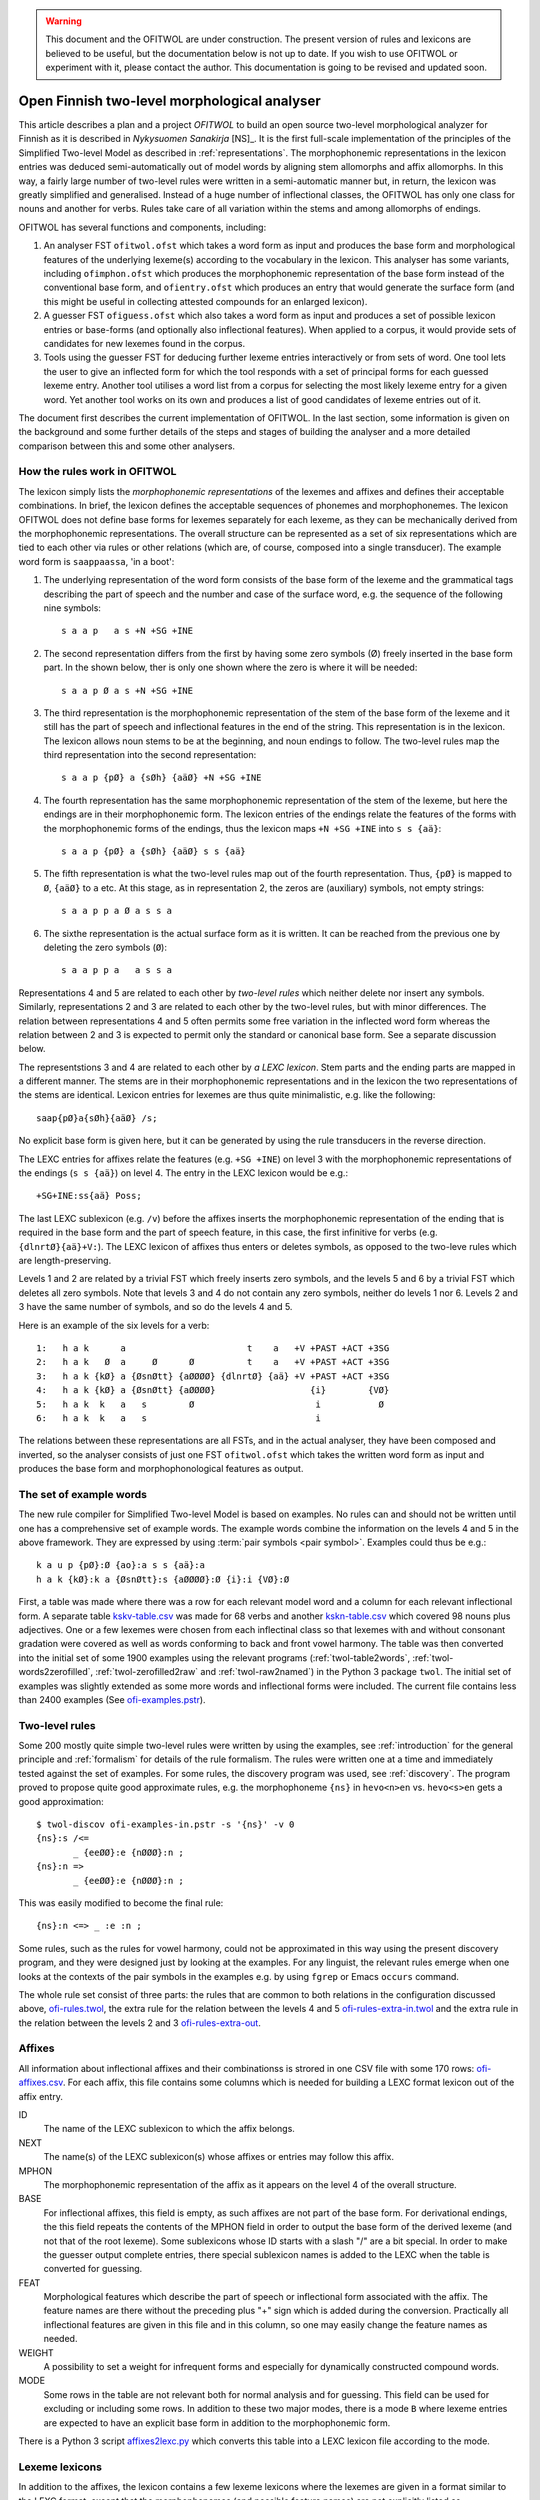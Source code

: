 .. warning:: This document and the OFITWOL are under construction.
             The present version of rules and lexicons are believed to
             be useful, but the documentation below is not up to
             date.  If you wish to use OFITWOL or experiment with it,
             please contact the author.  This documentation is going to
             be revised and updated soon.

=============================================
Open Finnish two-level morphological analyser
=============================================

This article describes a plan and a project *OFITWOL* to build an open source two-level morphological analyzer for Finnish as it is described in *Nykysuomen Sanakirja* [NS]_.  It is the first full-scale implementation of the principles of the Simplified Two-level Model as described in :ref:`representations`.  The morphophonemic representations in the lexicon entries was deduced semi-automatically out of model words by aligning stem allomorphs and affix allomorphs.  In this way, a fairly large number of two-level rules were written in a semi-automatic manner but, in return, the lexicon was greatly simplified and generalised.  Instead of a huge number of inflectional classes, the OFITWOL has only one class for nouns and another for verbs.  Rules take care of all variation within the stems and among allomorphs of endings.

OFITWOL has several functions and components, including:

1. An analyser FST ``ofitwol.ofst`` which takes a word form as input and produces the base form and morphological features of the underlying lexeme(s) according to the vocabulary in the lexicon.  This analyser has some variants, including ``ofimphon.ofst`` which produces the morphophonemic representation of the base form instead of the conventional base form, and ``ofientry.ofst`` which produces an entry that would generate the surface form (and this might be useful in collecting attested compounds for an enlarged lexicon).

2. A guesser FST ``ofiguess.ofst`` which also takes a word form as input and produces a set of possible lexicon entries or base-forms (and optionally also inflectional features).  When applied to a corpus, it would provide sets of candidates for new lexemes found in the corpus.  

3. Tools using the guesser FST for deducing further lexeme entries interactively or from sets of word.   One tool lets the user to give an inflected form for which the tool responds with a set of principal forms for each guessed lexeme entry.  Another tool utilises a word list from a corpus for selecting the most likely lexeme entry for a given word.  Yet another tool works on its own and produces a list of good candidates of lexeme entries out of it.

The document first describes the current implementation of OFITWOL.  In the last section, some information is given on the background and some further details of the steps and stages of building the analyser and a more detailed comparison between this and some other analysers.


How the rules work in OFITWOL
=============================

The lexicon simply lists the *morphophonemic representations* of the lexemes and affixes and defines their acceptable combinations.  In brief, the lexicon defines the acceptable sequences of phonemes and morphophonemes.  The lexicon OFITWOL does not define base forms for lexemes separately for each lexeme, as they can be mechanically derived from the morphophonemic representations.  The overall structure can be represented as a set of six representations which are tied to each other via rules or other relations (which are, of course, composed into a single transducer).  The example word form is ``saappaassa``, 'in a boot':

1. The underlying representation of the word form consists of the base form of the lexeme and the grammatical tags describing the part of speech and the number and case of the surface word, e.g. the sequence of the following nine symbols::

     s a a p   a s +N +SG +INE

2. The second representation differs from the first by having some zero symbols (Ø) freely inserted in the base form part.  In the shown below, ther is only one shown where the zero is where it will be needed::

     s a a p Ø a s +N +SG +INE

3. The third representation is the morphophonemic representation of the stem of the base form of the lexeme and it still has the part of speech and inflectional features in the end of the string.  This representation is in the lexicon.  The lexicon allows noun stems to be at the beginning, and noun endings to follow. The two-level rules map the third representation into the second representation::

     s a a p {pØ} a {sØh} {aäØ} +N +SG +INE

4. The fourth representation has the same morphophonemic representation of the stem of the lexeme, but here the endings are in their morphophonemic form.  The lexicon entries of the endings relate the features of the forms with the morphophonemic forms of the endings, thus the lexicon maps ``+N +SG +INE`` into ``s s {aä}``::

     s a a p {pØ} a {sØh} {aäØ} s s {aä}

5. The fifth  representation is what the two-level rules map out of the fourth representation.  Thus, ``{pØ}`` is mapped to ``Ø``, ``{aäØ}`` to ``a`` etc.  At this stage, as in representation 2, the zeros are (auxiliary) symbols, not empty strings::

     s a a p p a Ø a s s a

6. The sixthe representation is the actual surface form as it is written.  It can be reached from the previous one by deleting the zero symbols (``Ø``)::

     s a a p p a   a s s a

Representations 4 and 5 are related to each other by *two-level rules* which neither delete nor insert any symbols.  Similarly, representations 2 and 3 are related to each other by the two-level rules, but with minor differences.  The relation between representations 4 and 5 often permits some free variation in the inflected word form whereas the relation between 2 and 3 is expected to permit only the standard or canonical base form.  See a separate discussion below.

The representstions 3 and 4 are related to each other by *a LEXC lexicon*.  Stem parts and the ending parts are mapped in a different manner.  The stems are in their morphophonemic representations and in the lexicon the two representations of the stems are identical.  Lexicon entries for lexemes are thus quite minimalistic, e.g. like the following::

     saap{pØ}a{sØh}{aäØ} /s;

No explicit base form is given here, but it can be generated by using the rule transducers in the reverse direction.

The LEXC entries for affixes relate the features (e.g. ``+SG +INE``) on level 3 with the morphophonemic representations of the endings (``s s {aä}``) on level 4.  The entry in the LEXC lexicon would be e.g.::

     +SG+INE:ss{aä} Poss;

The last LEXC sublexicon (e.g. ``/v``)  before the affixes inserts the morphophonemic representation of the ending that is required in the base form and the part of speech feature, in this case, the first infinitive for verbs (e.g. ``{dlnrtØ}{aä}+V:``).  The LEXC lexicon of affixes thus enters or deletes symbols, as opposed to the two-leve rules which are length-preserving.

Levels 1 and 2 are related by a trivial FST which freely inserts zero symbols, and the levels 5 and 6 by a trivial FST which deletes all zero symbols.  Note that levels 3 and 4 do not contain any zero symbols, neither do levels 1 nor 6.  Levels 2 and 3 have the same number of symbols, and so do the levels 4 and 5.

Here is an example of the six levels for a verb::

  1:   h a k      a                       t    a   +V +PAST +ACT +3SG
  2:   h a k   Ø  a     Ø      Ø          t    a   +V +PAST +ACT +3SG
  3:   h a k {kØ} a {ØsnØtt} {aØØØØ} {dlnrtØ} {aä} +V +PAST +ACT +3SG
  4:   h a k {kØ} a {ØsnØtt} {aØØØØ}                  {i}        {VØ}
  5:   h a k  k   a   s        Ø                       i           Ø
  6:   h a k  k   a   s                                i

The relations between these representations are all FSTs, and in the actual analyser, they have been composed and inverted, so the analyser consists of just one FST ``ofitwol.ofst`` which takes the written word form as input and produces the base form and morphophonological features as output.


The set of example words
========================

The new rule compiler for Simplified Two-level Model is based on examples.  No rules can and should not be written until one has a comprehensive set of example words.  The example words combine the information on the levels 4 and 5 in the above framework.  They are expressed by using :term:`pair symbols <pair symbol>`.  Examples could thus be e.g.::

  k a u p {pØ}:Ø {ao}:a s s {aä}:a
  h a k {kØ}:k a {ØsnØtt}:s {aØØØØ}:Ø {i}:i {VØ}:Ø

First, a table was made where there was a row for each relevant model word and a column for each relevant inflectional form.  A separate table `kskv-table.csv`_ was made for 68 verbs and another `kskn-table.csv`_ which covered 98 nouns plus adjectives.  One or a few lexemes were chosen from each inflectinal class so that lexemes with and without consonant gradation were covered as well as words conforming to back and front vowel harmony.  The table was then converted into the initial set of some 1900 examples using the relevant programs (:ref:`twol-table2words`, :ref:`twol-words2zerofilled`, :ref:`twol-zerofilled2raw` and :ref:`twol-raw2named`) in the Python 3 package ``twol``.  The initial set of examples was slightly extended as some more words and inflectional forms were included.  The current file contains less than 2400 examples (See `ofi-examples.pstr`_).


Two-level rules
===============

Some 200 mostly quite simple two-level rules were written by using the examples, see :ref:`introduction` for the general principle and  :ref:`formalism` for details of the rule formalism.  The rules were written one at a time and immediately tested against the set of examples.  For some rules, the discovery program was used, see :ref:`discovery`.  The program proved to propose quite good approximate rules, e.g. the morphophoneme ``{ns}`` in ``hevo<n>en`` vs. ``hevo<s>en`` gets a good approximation::

  $ twol-discov ofi-examples-in.pstr -s '{ns}' -v 0
  {ns}:s /<=
         _ {eeØØ}:e {nØØØ}:n ;
  {ns}:n =>
         _ {eeØØ}:e {nØØØ}:n ;

This was easily modified to become the final rule::

  {ns}:n <=> _ :e :n ;

Some rules, such as the rules for vowel harmony, could not be approximated in this way using the present discovery program, and they were designed just by looking at the examples.  For any linguist, the relevant rules emerge when one looks at the contexts of the pair symbols in the examples e.g. by using ``fgrep`` or Emacs ``occurs`` command.

The whole rule set consist of three parts: the rules that are common to both relations in the configuration discussed above, `ofi-rules.twol`_, the extra rule for the relation between the levels 4 and 5 `ofi-rules-extra-in.twol`_ and the extra rule in the relation between the levels 2 and 3 `ofi-rules-extra-out`_.



Affixes
=======

All information about inflectional affixes and their combinationss is strored in one CSV file with some 170 rows: `ofi-affixes.csv`_.  For each affix, this file contains some columns which is needed for building a LEXC format lexicon out of the affix entry.

ID
  The name of the LEXC sublexicon to which the affix belongs.

NEXT
  The name(s) of the LEXC sublexicon(s) whose affixes or entries may follow this affix.

MPHON
  The morphophonemic representation of the affix as it appears on the level 4 of the overall structure.

BASE
  For inflectional affixes, this field is empty, as such affixes are not part of the base form.  For derivational endings, the this field repeats the contents of the MPHON field in order to output the base form of the derived lexeme (and not that of the root lexeme).  Some sublexicons whose ID starts with a slash "/" are a bit special.  In order to make the guesser output complete entries, there special sublexicon names is added to the LEXC when the table is converted for guessing.

FEAT
  Morphological features which describe the part of speech or inflectional form associated with the affix.  The feature names are there without the preceding plus "+" sign which is added during the conversion.  Practically all inflectional features are given in this file and in this column, so one may easily change the feature names as needed.

WEIGHT
  A possibility to set a weight for infrequent forms and especially for dynamically constructed compound words.

MODE
  Some rows in the table are not relevant both for normal analysis and for guessing.  This field can be used for excluding or including some rows.  In addition to these two major modes, there is a mode ``B`` where lexeme entries are expected to have an explicit base form in addition to the morphophonemic form.

There is a Python 3 script `affixes2lexc.py`_ which converts this table into a LEXC lexicon file according to the mode.


Lexeme lexicons
===============

In addition to the affixes, the lexicon contains a few lexeme lexicons where the lexemes are given in a format similar to the LEXC format, except that the morphophonemes (and possible feature names) are not explicitly listed as ``Multichar_Symbols``.  These files with a suffix ``entries`` are converted into the LEXC format using a Python 3 script `entries2lexc.py`_.

1. `lexic-s.entries`_ contains the morphophonological stems of some 35,000 nouns ('substantiivi'), e.g.::
     
     votjak{kØ}{iieØ} /s
     votkale{Øth}{ØeØeØ} /s
     votk{aØ} /s

2. `lexic-a.entries`_ contains the morphophonological stems of some 11,700 adjectives, e.g.::
     
     autua{sØh}{aäØ} /a
     auvois{aØ} /a
     auvoi{ns}{eeØØ}{nØØØ} /a

3. `lexic-v.entries`_ contains the morphophonological stems of some 15,900 verbs, e.g.::
     
     kaupunkilaistu /v
     kaupunkilaist{aØaae} /v
     kaupustel{eØØØei} /v

3. `lexic-p.entries`_ which contains entries of adverbs, conjunctions and othe particles, a total of some 8,700 entries, e.g.::
     
     pullolle /ps
     pulskasti /pc
     pum /p

4. `lexic-r.entries`_ contains (an incomplete) selection of pronouns most of which are somewhat irregular, total some 800 lines, e.g.::
     
     eräs:erä{sØh}{ØäØØØ} /r
     joku+PRON:joku
     joku+PRON:jonkun
     joku+PRON:jonakuna
     joku+PRON:jotakuta

5. `lexic-n.entries`_ contains an (incomplete) selection of common numerals, only some 100 lines e.g.::
     
     kaksitoista+NUM:kahtatoista Clit
     kaksitoista+NUM:kahteentoista Clit
     puolitoista+NUM:puolitoista Clit
     sadas:sada{ØnØnn}{snt}{ØeØØØ} /n
     sata:sa{td}{ao} /n

6. `lexic-special.entries`_ contains a collection of some 2000 mostly noun entries which need some special treatment to avoid extra compound analyses.  The entries in this lexicon are not allowed occur as a second part in a compound, and thus the possible or common compounds are also listed here, e.g.::
     
     i{kØ}{äØ} /s
     aikuis_i{kØ}{äØ} /s
     aloitus_i{kØ}{äØ} /s
     elin_i{kØ}{äØ} /s


Managing variant forms
======================

EMSF allows more morphophonemic variation than the present day Finnish, e.g.:

- ``onnetoin`` in addition to the standard form ``onneton`` ('unhappy', adjective, nominative, singular)

- ``korkee`` in addition to ``korkea`` ('high', adjective, nominative, singular)

- ``kihajaa`` in addition to ``kihisee`` ('to hiss', verb, active, present tense, 3drd person)

- ``venehessä`` in addition to ``veneessä`` ('in a boat'); in MSF the noun has stems ``vene``, ``venee`` and ``venet``, but in EMSF there are two additional stems ``venehe`` and ``veneh``.  A morphophoneme ``{Øth}`` easily describes this variation in EMSF.  The correspondence ``{Øth}:h`` must not be present in the normalised base form ``vene``.

 The two first examples are solved through the morphophonemes that describe the variation and the third type is solved by includin some morphemes in the lexicon.  The former type needs special attention, because otherwise the rules will generate several base forms for words containing such morphophonemes.

Allowing variation
------------------

When there is no variation, one may often use the double-arrow two-level rules such as ``{ao}:o <=> _ {ij}:``.  Then, the morphophoneme input symbol has only one possible output character (or zero).  There are two ways to allow several alternatives: Firstly, one may give the alternatives in the left-hand side of the rule, e.g. ``{aØo}:Ø | {aØo}:o <=> _ {ij}:``.  Such a rule clearly allows both ``Ø`` and ``o`` as the output characters for the input symbol ``{aØo}``.  It would be no problem if the lexicon would consist of explicit base forms given to each lexicon entry.  In OMORFI we avoid this base-forms by generating the base-forms automatically from the morphophonemic representations.  The other method of allowing variation is to use combinations of right-arrow rules ``=>`` and exclusion rules ``/<=`` and separate the examples and the rules for the variants from the standard rules.

The file containing the examples must, thus, be split in two parts.  The main part contains all examples where the relation reflects the standard output forms and another which contains only the variant forms.  The variant forms, thus, have the surface representation of the non-standard form but their morphophonemic representation is the same as in the standard forms.  The combination of these two sets of examples is the effective test for input two-level rules and the standard part alone is the test set for the output rules which generate the base forms.

 
Miscellanious Notes
===================


Other morphological analysers of Finnish
----------------------------------------

OFITWOL is not the first or only morphological analyser for Finnish.  On the contrary, during the past decades, several morphological analyzers have been built for Finnish, including at least:

* FINTWOL, original version described in [koskenniemi1983]_. It was later developed into a commercial product by Lingsoft
* MORFO developed by Kielikone (Jäppinen, H., Nelimarkka, E., Lehtola, A. and Ylilammi, M.: Knowledge engineering approach to morphological analysis. Proc. of the First Conference of the European Chapter of ACL, Pisa, 1983, 49--51.)
* Ment Model by Olli Blåberg (Blåberg, Olli: The ment model - complex states in finite state morphology.  Institutionen för lingvistik, Uppsala universitet.) and later on adapted by Xerox into the XFST framework
* OMORFI by Tommi Pirinen using the HFST tools,  see e.g. `Omorfi—Free and open source morphological lexical database for Finnish <https://www.aclweb.org/anthology/W15-1844/>`_
* `Voikko <https://github.com/voikko>`_ based on the `Malaga <http://dynalabs.de/mxp/malaga>`_ platform implemented by Björn Beutel.



Goals set for OFITWOL
---------------------

At the time when this project started around 2017, the goals for OFITWOL were:

1. The building of OFITWOL was meant to demonstrate the application of the *simplified two-level model* into building a full-scale morphological analyzer in order to validate the principles and methods and to make it easier for other projects to learn from the expriences of this project.  (The methods of simplified two-level model were followed and the extensive project appears to prove the feasibility of the method.)

2. The aim was to make OFITWOL *flexible* enough to be adapted for various purposes including the analysis of literary and newspaper texts from the 19th and 20th centuries, using it in the description of Finnsh dialects and in the comparison of Modern standard Finnish with those, Old Literary Finnish and with languages closely related to Finnish.  (It appears to be straightforward to add dialectal ending allomorphs.  Just a minor change in one rule would allow consonant gradation ``t~Ø`` as in Kalevala and some dialects.)

3. OFITWOL aimed to be *descriptive* and permissive rather than normative.  The normative approach has been the guideline for describing the inflection in more recent dictionaries such as *Kielitoimiston sanakirja* or its predecessor *Suomen kielen perussanakirja*.  In particular, OFITWOL was intended to accept also inflectional word forms which were used in the 19th and 20th centuries but which are rarely used any more.  Most other Finnish morphological analyzers are more or less normative and try to allow only those forms which sound unmarked today.  (The inflectional paradigms are rather permissive and in some details even more permissive than NS.)

4. Adopt and develop disciplined methods for creating *lexical entries* mechanically from word-lists such as Nykysyomen sanalista, manually using interactive toolst or semi-automatically using data from large corpora.

5. *Document* the various components well enough so that other scholars can understand how it is built and how it can be modified and improved, and more importantly attract further scholars to improve and develop OFITWOL.  As much as possible, the steps and components ought to be documented prior to their building or at least simultaneusly with the implementing.

6. Make all rules, lexicons, scripts, programs and documentation freely available and extensible so that they can be used by anybody for any purpose and modified as desired.  (Now available in Github under GPL 3 license.)


Language resources that were available
--------------------------------------

1. *Helsinki Finite-State Transducer Tools (HFST)* for building the further tools needed at various stages of the project.  The finite-state tools are heavily used both as command line programs and as embedded in Python 3 in all stages of the work.

2. The tables for inflected word forms for paradigms given in *Nykysuomen sanakirja* [NS]_ and in *Suomen kielen käänteissanakirja* [KSK]_ which reflect the same sets of defined inflection classes.  These two are used as a primary authority when determining the morphophonemic alternations in lexical entries.

3. Word list from the KSK which lists the non-compound *headwords* in NS and their part of speech and *inflection class*.  This list was extensively used in verifying the hand-compiled regular expression patterns which describe possible shapes of words in relation to their inflection.  The word lists themselves were temporarily converted and used as a lexicon to find a selection of relevant lexemes by analysing word lists from large text corpora.  The original KSK word list or its direct derivatives were not included in the OFITWOL.   Instead, only output of analyses were used versions what are called OFITWOL and are now freely available.

4. An earlier version of nominal and verbal affixes as a CSV table written by the author and which was used in some attempts to convert NSSL into an analyser.  It was used as a starting point for producing the `ofi-affixes.csv`_.

5. *Suomen kielen tekstipankki*, which is a collection of several million words of Finnish texts and is stored in the Kielipankki.  The texts themselves were not included in the results but they may be used as a primary resouce of occurrences of word forms and thus for determining the inflectional properties of tentative lexical entries.

6. *An extensive list of word forms (KLK)* from low quality OCR of huge amounts of Finnish texts from the 19th and 20th centuries.  This material was one of the primary corpora used because it also containde older words and word forms.  (National Library of Finland (Kansalliskirjasto) (2014).  The Finnish N-grams 1820-2000 of the Newspaper and Periodical Corpus of the National Library of Finland [text corpus].  Kielipankki.  Retrieved from http://urn.fi/urn:nbn:fi:lb-2014073038)

7. *Nykysuomen sanalista* [NSSL]_ which is a word list with inflectional coded and can be used under the LGPL license.  The inflection codes in NSSL are those used in Kielitoimiston sanakirja.  Word lists in OMORFI and Voikko were also available but these and the NSSL list was not used in building OFITWOL. Their lexical material could easily be incorporated later on.


Overview of the stages
----------------------

1. Completing the paradigm tables and sets of word form examples.  Word forms in the tables are segmented so that morphs are separated from each other by a boundary.  Establishing the morphophonemes through alignment as is explained in :ref:`representations`.  This is done separately for nouns, (adjectives) and for verbs.  The result of this stage is a collection of examples as space-separated pair symbol strings.  The result is free.  (Done for verbs and nouns by March 2019.)

2. Writing and testing the two-level rules as is explained in :ref:`discovery`, :ref:`formalism` and :ref:`compiling`.  The result of this stage is a two-level grammar which covers all relevant phoneme alternations of the language as they are present in the examples.  The result is free.  The tuning of the rules might result in some revisions in the sets of examples (such as correcting mistakes in the examples and adding missing examples).  (Done for verbs and nouns by March 2019.)

3. Writing and testing regular expression patterns for NS/KSK inflection types as described in :ref:`lexguessing`.  The patterns can be tested against the KSK word list by converting the word list into a LEXC lexicon.  A script checks whether it covers the KSK vocabulary and reports items not covered.  The patterns are used for determining the underlying lexicon entry from a set of word forms.  The patterns may be complete in the above sense but still too permissive which results in too many possible lexical entries for sets of inflected word forms.  The patterns need to be made strict enough to exclude most of the extra entries.  This is achieved by making the patterns reflect the phonological patterns present in inflection classes.  The result of this stage is a set of patterns which can be used both for converting the KSK word list into a LEXC lexicon and for guessing lexicon entries from scratch or with the aid of a corpus.  The result is free.

4. Build a LEXC lexicon out of the verb, noun and adjective entries of KSK which together with the two-level rules is a morphological analyzer for Finnish.  The result of this stage is a CSV list giving each KSK verb, noun and adjective, a  two-level lexicon entry using morphophonemes associated with its base form and inflection code in KSK.  This result cannot be published as such, but it can be used for processing further results.  From this CSV file, the affixes and the two-level rules one produces a KSK morphological ananlyzator KSKTWOL1 in a straight-forward manner, and this is also project internal.  Note that KSKTWOL1 is not prepared to analyze compound words.

5. Use KSKTWOL1 against various corpora including SKTP and KLK, in order to collect sets of (non-compound) lexeme entries which occur in them.  The restriction of KSKTWOL to such a subset is taken and closed class entries (pronouns, conjunctions, numerals) are added manuals.  The results are of type OFITWOL1.  These are free lexicons (a seprarate one for each corpus) which can be published and combined according to needs.

6. Augment OFITWOL1 with a mechanism for compounding (two part compounds) resulting in OFITWOL2 (which is again free).  OFITWOL2 is used for collecting tentative sets of compound entries from corpora.  Compound words with a sufficient frequency are (after at least superficial human checking) added to the lexicon resulting in OFITWOL3 (which is free).

7. One can guess more entries by using the patterns as an entry guesser which uses a word form list out of a corpus.  This time it would be useful to use a word form list from which all word forms recognized by OFITWOL2 or OFITWOL3 have been removed.  


Alignment, morphophonemes and rules
-----------------------------------

The tables for example words and their inflectional forms were taken from the Reverse Dictionary of Modern Standard Finnish [KSK]_.  The parenthetical forms were reproduced with their parentheses.  The parentheses were ignored in the processing, so less common forms became equally acceptable as the recommended forms in agreement of the goals of OFITWOL.  Some additional inflectional forms were included (and enclosed in square brackets ``[...]``) according the judgement of the author.  A few inflectional classes were considered to include suppletive segments rather than just phonemic alternations, such as nouns like ``askel`` and ``askele`` or ``korkea`` and ``korkee``, and verb forms like ``haravoin`` and ``haravoitsen``.  Such classes were simplified by splitting them into two subclasses anticipating the representation of such lexemes with two entries in the final lexicon.  Entries for pronouns, adjectives and conjunctions were not included in the process.  They were marked with a question mark (``?``) in the first column.  The tables are in `kskn-table.csv <https://github.com/koskenni/twol/blob/master/test/align/kskn-table.csv>`_ and `kskv-table.csv <https://github.com/koskenni/twol/blob/master/test/align/kskv-table.csv>`_.

The small tables needed for identifying the principal forms of nouns and verbs and the morphophonemic representations for the affixes can be browsed at GITHUB: `kskn-affixes.csv <https://github.com/koskenni/twol/blob/master/test/align/kskn-affixes.csv>`_ and `kskv-affixes.csv <https://github.com/koskenni/twol/blob/master/test/align/kskv-affixes.csv>`_.  Note that these files only cover those affixes that are present in the tables and they have no use after this stage.  Full lists of affixes and their reprsentations are written later on.

Raw morphophonemes were calculated and the results are separate for nouns and verbs: `kskn-raw.csv <https://github.com/koskenni/twol/blob/master/test/align/kskn-raw-orig.csv>`_ and `kskv-raw.csv <https://github.com/koskenni/twol/blob/master/test/align/kskv-raw-orig.csv>`_.  You can browse them at GITHUB.  Notice that the raw morphophonemes have longish names which will be shortened by renaming.

Rules were written one-by-one and tested right away.  Note that this stage tries to handle all alternations by using morphophonemes and rules instead of continuation classes which would take care of different stems.  The resulting set of rules can be seen in `ksk-rules.twol <https://raw.githubusercontent.com/koskenni/twol/master/test/align/ksk-rules.twol>`_.
The ``START`` and ``STOP`` directives were used when compiling in order to ignore those rules which have already been compiled and tested (just to speed up the test cycles).  The writing of a rule consisted first of renaming the raw morphophoneme, see `kskn-newnames.csv <https://github.com/koskenni/twol/blob/master/test/align/kskn-newnames.csv>`_ and `kskv-newnames.csv <https://github.com/koskenni/pytwolc/blob/master/test/align/kskv-newnames.csv>`_.  The example file needed by ``twol-comp`` was the concatenation of the renamed files for nouns and verbs, see `ksk-examples.pstr  <https://github.com/koskenni/twol/blob/master/test/align/ksk-examples.pstr>`_

Once all rules seemed to be OK, the complete rule set was tested against the example file.  In particular, now one could see what kinds of negative examples the rules would still accept.  Some tuning of the rules was needed in order to get rid of obvious overgenerated forms.  Some overgenerated forms actually were acceptable and lead to some additions in the example file rather than modifications to the rules.

From here on, the file containing the examples and the rule file became independent and the modifications were made directly to the examples rather than to the tables containing the inflected forms.  Some phenomena were not present in the paradigm tables and needed examples which the tables would not accommodate.


Building KSKTWOL1
-----------------

*Nykysuomen sanakirja* and *Suomen kielen käänteissanakirja* list 82 inflectional classes for nominals and 45 classes for verbs.  Two files with patterns were created in order to map each headword together with its class number into its morphophonological representation which then served as a lexicon entry.  The patterns are fairly loose and general at this stage as they have the inflectional class number available when deducing the morphophonemes.  The patterns for nouns and adjectives is `ofi-pat-na.csv <https://github.com/koskenni/ofitwol/blob/master/ofi/ofi-pat-na.csv>`_ and the one for verbs is ofi-pat-v.csv `<https://github.com/koskenni/ofitwol/blob/master/ofi/ofi-pat-v.csv>`_.
Using these pattern files and the program `pat-proc-py <https://github.com/koskenni/ofitwol/blob/master/ofi/pat-proc.py>`_ lexical entries were produced using the two-level rules priviously written and tested.  These entries corresponded to the noun, adjective and verb entries in the KSK.  Those files are not published as it cannot be guaranteed that they are fully free from copyright.

The lexicon entries for lexemes need still inflectional affixes in order to make them a part of an operational morphological analyzer.  The table listed the affixes and the information defining  the combinations in which the affixes may occur.  The affix file `ofi-affixes.csv`_.

The table of inflectional affixes was so constructed that with some short Python scrpts, one could produce different versions of LEXC lexicons out of it.  One version could analyze inflected word forms to their base form and grammatical features indicating the inflectional form.  Another version produced the OFITWOL entry of the word instead of the base form.  This was used in the stages for generating entries out of corpora.


Building OFITWOL1
-----------------

The analyzer KSKTWOL1 was applied to a list word forms of *The Finnish N-grams 1820-2000 of the Newspaper and Periodical Corpus of the National Library of Finland* (http://urn.fi/urn:nbn:fi:lb-2014073038) published in Language Bank of Finland (Kielipankki, https://www.kielipankki.fi).  The original list contained 243,398,561 distinct words.  A subset of 122,170,884 words (``klk-fi-1grams-lc.words``) was made by including only words that consisted only of alphabetical characters and did not contain a hypehen at the beginning or at the end::

  [a-zåäöšž][-a-zåäöšž']+[a-zåäöšž]

The smaller file contained still lots of words which were incorrectly recognized by the OCR progran, e.g.::

  koaaerttimuallkkla
  koaaerttipäivän
  koaaerttlaaaallkkia
  koaaet
  koaaetaan
  koaaeuteec
  koaafamaan

Some of the underlying printed words could be guessed, eg. the first has probably been ``konserttimusiikkia`` but other instances are more difficult.  For the current purposes, these noise words are not harmful at all.  They are just ignored.  One possible later uses of OFITWOL would be to improve the accuracy of the OCR of printed old Finnish texts.

Other sections of the list of word forms are analyzed with ``hfst-lookup`` using the KSKTWOL1 contain more useful information, e.g.::
  
  aapeluskouluja  aapeluskouluja+?        inf
  aapeluskukkoo   aapeluskukkoo+? inf
  aapeluslen      aapeluslen+?    inf
  aapelusohjeena  aapelusohjeena+?        inf
  aapelust        aapelust+?      inf
  aapelusta       aapelu{ØkØkk}s{ØeØeØ} /s;+N+SG+PTV      0,000000
  aapelustaan     aapelu{ØkØkk}s{ØeØeØ} /s;+N+SG+PTV+SG3  0,000000
  aapelustakaan   aapelu{ØkØkk}s{ØeØeØ} /s;+N+SG+PTV+KAAN 0,000000
  aapelustani     aapelu{ØkØkk}s{ØeØeØ} /s;+N+SG+PTV+SG1  0,000000
  aapelustcn      aapelustcn+?    inf
  aapelusten      aapelu{ØkØkk}s{ØeØeØ} /s;+N+PL+GEN      0,000000

Here one can identify entries of the noun ``aapelus`` (``aapinen``, 'alphabet book') in five different forms.  The other word forms shown are either misspellings or compound words of the same lexeme.  Anyway, the analyzer shows that the word ``aapelus`` occurs in the corpus and that a lexicon entry ``aapelu{ØkØkk}s{ØeØeØ} /s;`` accounts for those five forms.  The entry tells that the lexeme is inflected as ``aapelus``, ``aapeluksen``, ``aapelusta``, ``aapeluksia``. etc.  Such lexicon noun, adjective and verb entries were taken as the initial lexicon of OFITWOL1 together with the affix lexicon.

The analysis produced some 1,3 million word forms with a noun entry, some 440,000 forms of an adjective entry, some 1.2 million forms of a verb entry, and some 7,500 forms of a particle (or adverb) entry.

The initial lexicon of OFITWOL1 was processed out of these results of the analysis programs and it contained 31,702 noun, 10,259 adjective, 15,472 verb and 15,472 particle (or adverb) entries.


Compound words
--------------

The overall plan is to include compound words as entries in the lexicon rather than just letting nouns follow other nouns freely.  This allows more accurate recognition of compound words as compared to the free combination.  The larger number of lexicon entries needed is not a problem for present day computers.

Compound word lexicon entries can be collected by using corpus.  First, one collects analyzed word entries which are analyzed as SG NOM or as SG GEN. The analyzed corpus provided some 5,700 such candidates for first parts of compound words.  A separate sublexicon was created for them and linked so that word forms could start with one of them and then continue with one of the noun entries.


Guessing entries
----------------

.. _kskn-table.csv: https://github.com/koskenni/twol/blob/master/test/align/kskn-table.csv

.. _kskv-table.csv: https://github.com/koskenni/twol/blob/master/test/align/kskv-table.csv

.. _ofi-rules.twol: https://github.com/koskenni/ofitwol/blob/master/ofitwol/ofi2/ofi-rules.twol

.. _ofi-rules-extra-in.twol: https://github.com/koskenni/ofitwol/blob/master/ofitwol/ofi2/ofi-rules-extra-in.twol

.. _ofi-rules-extra-out: https://github.com/koskenni/ofitwol/blob/master/ofitwol/ofi2/ofi-rules-extra-out.twol

.. _ofi-affixes.csv: https://github.com/koskenni/ofitwol/blob/master/ofitwol/ofi2/ofi-affixes.csv

.. _ofi-examples.pstr: https://github.com/koskenni/ofitwol/blob/master/ofitwol/ofi2/ofi-examples.pstr

.. _affixes2lexc.py: https://github.com/koskenni/ofitwol/blob/master/ofitwol/ofi2/affixes2lexc.py

.. _entries2lexc.py: https://github.com/koskenni/ofitwol/blob/master/ofitwol/ofi2/entries2lexc.py

.. _lexic-s.entries: https://github.com/koskenni/ofitwol/blob/master/ofitwol/ofi2/lexic-s.entries

.. _lexic-a.entries: https://github.com/koskenni/ofitwol/blob/master/ofitwol/ofi2/lexic-a.entries

.. _lexic-v.entries: https://github.com/koskenni/ofitwol/blob/master/ofitwol/ofi2/lexic-v.entries

.. _lexic-p.entries: https://github.com/koskenni/ofitwol/blob/master/ofitwol/ofi2/lexic-p.entries

.. _lexic-n.entries: https://github.com/koskenni/ofitwol/blob/master/ofitwol/ofi2/lexic-n.entries

.. _lexic-r.entries: https://github.com/koskenni/ofitwol/blob/master/ofitwol/ofi2/lexic-r.entries

.. _lexic-special.entries: https://github.com/koskenni/ofitwol/blob/master/ofitwol/ofi2/lexic-special.entries
